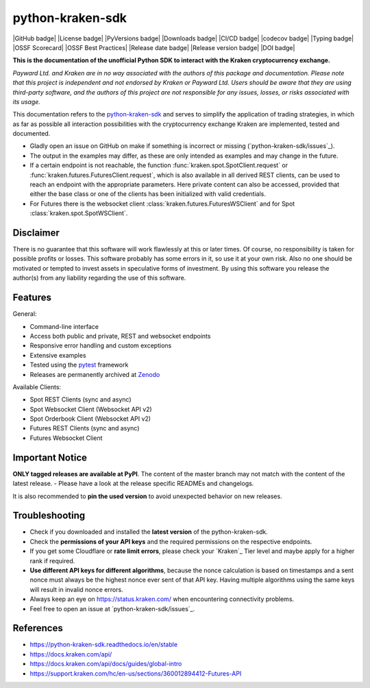 .. -*- mode: rst; coding: utf-8 -*-
..
.. Copyright (C) 2023 Benjamin Thomas Schwertfeger
.. All rights reserved.
.. https://github.com/btschwertfeger
..

python-kraken-sdk
=================

|GitHub badge| |License badge| |PyVersions badge| |Downloads badge|
|CI/CD badge| |codecov badge| |Typing badge|
|OSSF Scorecard| |OSSF Best Practices|
|Release date badge| |Release version badge| |DOI badge|


**This is the documentation of the unofficial Python SDK to interact with the
Kraken cryptocurrency exchange.**

*Payward Ltd. and Kraken are in no way associated with the authors of this
package and documentation. Please note that this project is independent and not
endorsed by Kraken or Payward Ltd. Users should be aware that they are using
third-party software, and the authors of this project are not responsible for
any issues, losses, or risks associated with its usage.*

This documentation refers to the `python-kraken-sdk`_ and serves to simplify the
application of trading strategies, in which as far as possible all interaction
possibilities with the cryptocurrency exchange Kraken are implemented, tested
and documented.

- Gladly open an issue on GitHub on make if something is incorrect or missing
  (`python-kraken-sdk/issues`_).
- The output in the examples may differ, as these are only intended as examples
  and may change in the future.
- If a certain endpoint is not reachable, the function
  :func:`kraken.spot.SpotClient.request` or
  :func:`kraken.futures.FuturesClient.request`,
  which is also available in all derived REST clients, can be used to reach an
  endpoint with the appropriate parameters. Here private content can also be
  accessed, provided that either the base class or one of the clients has been
  initialized with valid credentials.
- For Futures there is the websocket client
  :class:`kraken.futures.FuturesWSClient` and for Spot
  :class:`kraken.spot.SpotWSClient`.


Disclaimer
----------

There is no guarantee that this software will work flawlessly at this or later
times. Of course, no responsibility is taken for possible profits or losses.
This software probably has some errors in it, so use it at your own risk. Also
no one should be motivated or tempted to invest assets in speculative forms of
investment. By using this software you release the author(s) from any liability
regarding the use of this software.


Features
--------

General:

- Command-line interface
- Access both public and private, REST and websocket endpoints
- Responsive error handling and custom exceptions
- Extensive examples
- Tested using the `pytest <https://docs.pytest.org/en/7.3.x/>`_ framework
- Releases are permanently archived at `Zenodo <https://zenodo.org/badge/latestdoi/510751854>`_

Available Clients:

- Spot REST Clients (sync and async)
- Spot Websocket Client (Websocket API v2)
- Spot Orderbook Client (Websocket API v2)
- Futures REST Clients (sync and async)
- Futures Websocket Client

Important Notice
-----------------

**ONLY tagged releases are available at PyPI**. The content of the master branch
may not match with the content of the latest release. - Please have a look at
the release specific READMEs and changelogs.

It is also recommended to **pin the used version** to avoid unexpected behavior
on new releases.


.. _section-troubleshooting:

Troubleshooting
---------------
- Check if you downloaded and installed the **latest version** of the
  python-kraken-sdk.
- Check the **permissions of your API keys** and the required permissions on the
  respective endpoints.
- If you get some Cloudflare or **rate limit errors**, please check your
  `Kraken`_ Tier level and maybe apply for a higher rank if required.
- **Use different API keys for different algorithms**, because the nonce
  calculation is based on timestamps and a sent nonce must always be the highest
  nonce ever sent of that API key. Having multiple algorithms using the same
  keys will result in invalid nonce errors.
- Always keep an eye on https://status.kraken.com/ when encountering
  connectivity problems.
- Feel free to open an issue at `python-kraken-sdk/issues`_.

References
----------

- https://python-kraken-sdk.readthedocs.io/en/stable
- https://docs.kraken.com/api/
- https://docs.kraken.com/api/docs/guides/global-intro
- https://support.kraken.com/hc/en-us/sections/360012894412-Futures-API
